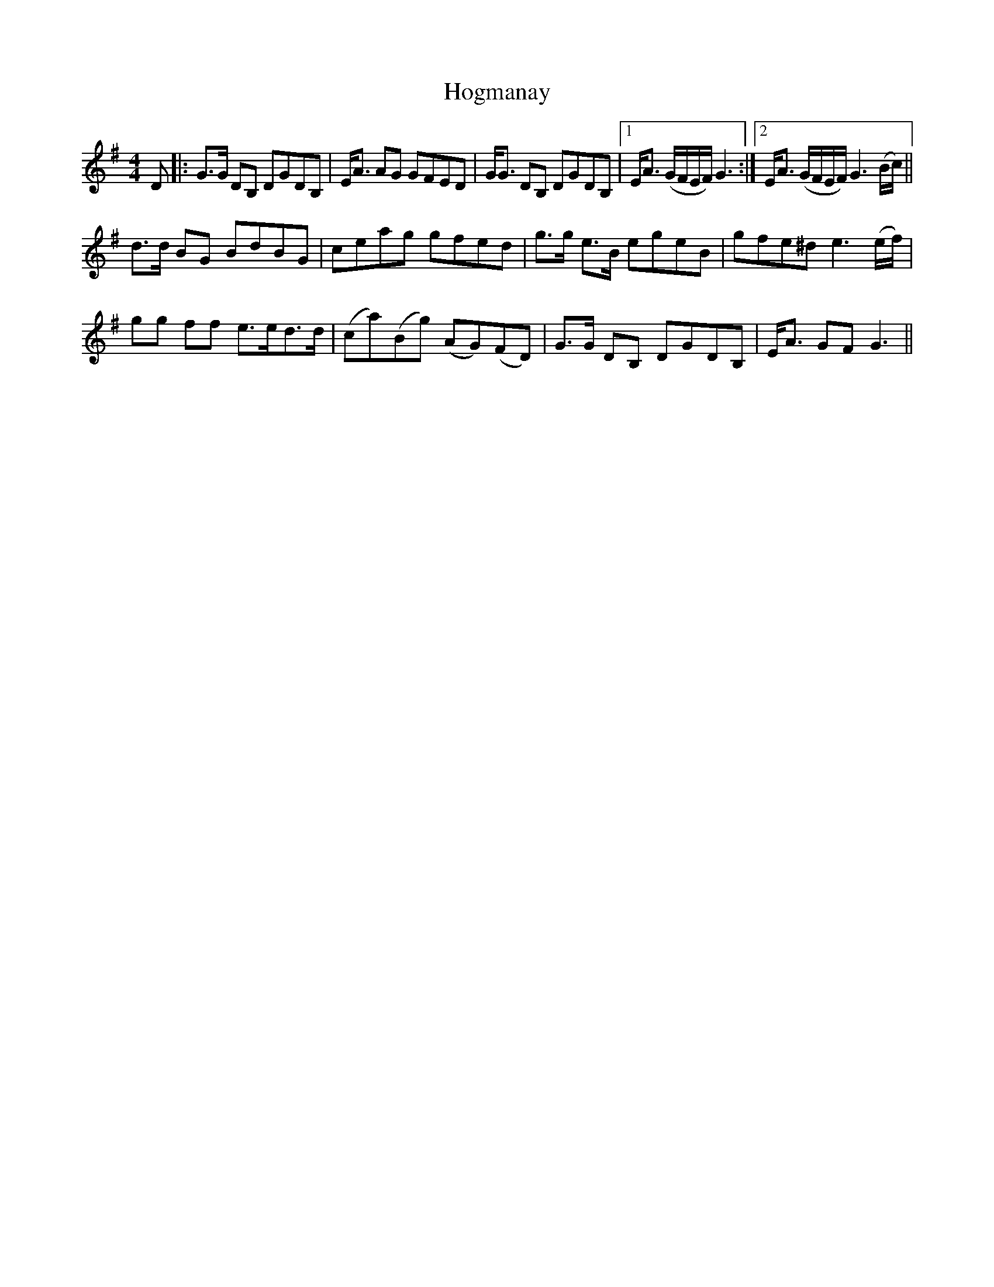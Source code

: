 X: 17601
T: Hogmanay
R: strathspey
M: 4/4
K: Gmajor
D|:G>G DB, DGDB,|E<A AG GFED|G<G DB, DGDB,|1 E<A (G/F/E/F/) G3:|2 E<A (G/F/E/F/) G3 (B/c/)||
d>d BG BdBG|ceag gfed|g>g e>B egeB|gfe^d e3 (e/f/)|
gg ff e>ed>d|(ca)(Bg) (AG)(FD)|G>G DB, DGDB,|E<A GF G3||

